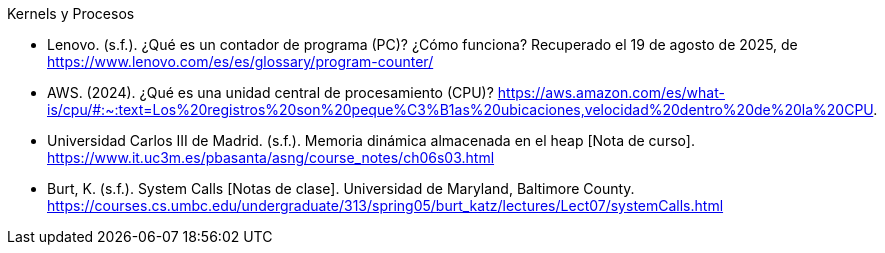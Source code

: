 .Kernels y Procesos

- Lenovo. (s.f.). ¿Qué es un contador de programa (PC)? ¿Cómo funciona? Recuperado el 19 de agosto de 2025, de https://www.lenovo.com/es/es/glossary/program-counter/
- AWS. (2024). ¿Qué es una unidad central de procesamiento (CPU)? https://aws.amazon.com/es/what-is/cpu/#:~:text=Los%20registros%20son%20peque%C3%B1as%20ubicaciones,velocidad%20dentro%20de%20la%20CPU.
- Universidad Carlos III de Madrid. (s.f.). Memoria dinámica almacenada en el heap [Nota de curso]. https://www.it.uc3m.es/pbasanta/asng/course_notes/ch06s03.html
- Burt, K. (s.f.). System Calls [Notas de clase]. Universidad de Maryland, Baltimore County. https://courses.cs.umbc.edu/undergraduate/313/spring05/burt_katz/lectures/Lect07/systemCalls.html